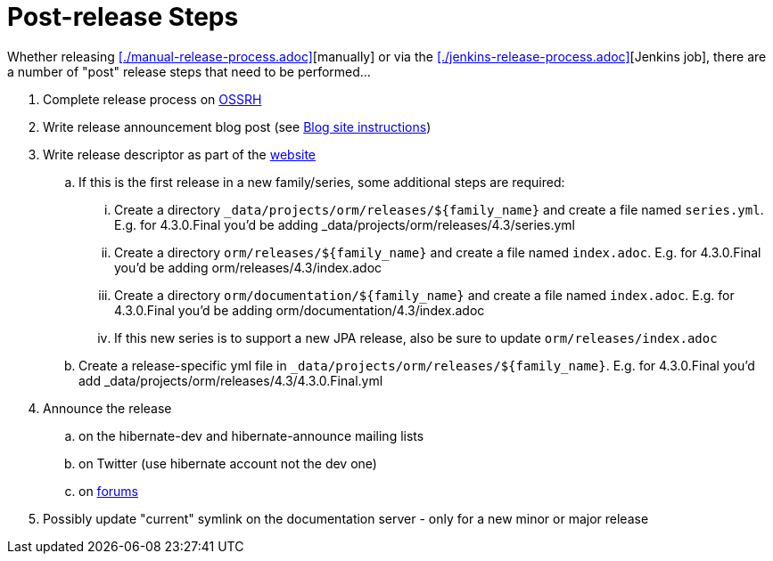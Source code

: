 = Post-release Steps

Whether releasing <<./manual-release-process.adoc>>[manually] or via the <<./jenkins-release-process.adoc>>[Jenkins job],
there are a number of "post" release steps that need to be performed...

1. Complete release process on https://oss.sonatype.org/[OSSRH]
2. Write release announcement blog post (see http://in.relation.to/README/[Blog site instructions])
3. Write release descriptor as part of the https://github.com/hibernate/hibernate.org[website]
.. If this is the first release in a new family/series, some additional steps are required:
... Create a directory `_data/projects/orm/releases/${family_name}` and create a file named `series.yml`.  E.g. for 4.3.0.Final you'd be adding _data/projects/orm/releases/4.3/series.yml
... Create a directory `orm/releases/${family_name}` and create a file named `index.adoc`.  E.g. for 4.3.0.Final you'd be adding orm/releases/4.3/index.adoc
... Create a directory `orm/documentation/${family_name}` and create a file named `index.adoc`.  E.g. for 4.3.0.Final you'd be adding orm/documentation/4.3/index.adoc
... If this new series is to support a new JPA release, also be sure to update `orm/releases/index.adoc`
.. Create a release-specific yml file in `_data/projects/orm/releases/${family_name}`.  E.g. for 4.3.0.Final you'd add _data/projects/orm/releases/4.3/4.3.0.Final.yml
4. Announce the release
.. on the hibernate-dev and hibernate-announce mailing lists
.. on Twitter (use hibernate account not the dev one)
.. on https://discourse.hibernate.org/[forums]
5. Possibly update "current" symlink on the documentation server - only for a new minor or major release
